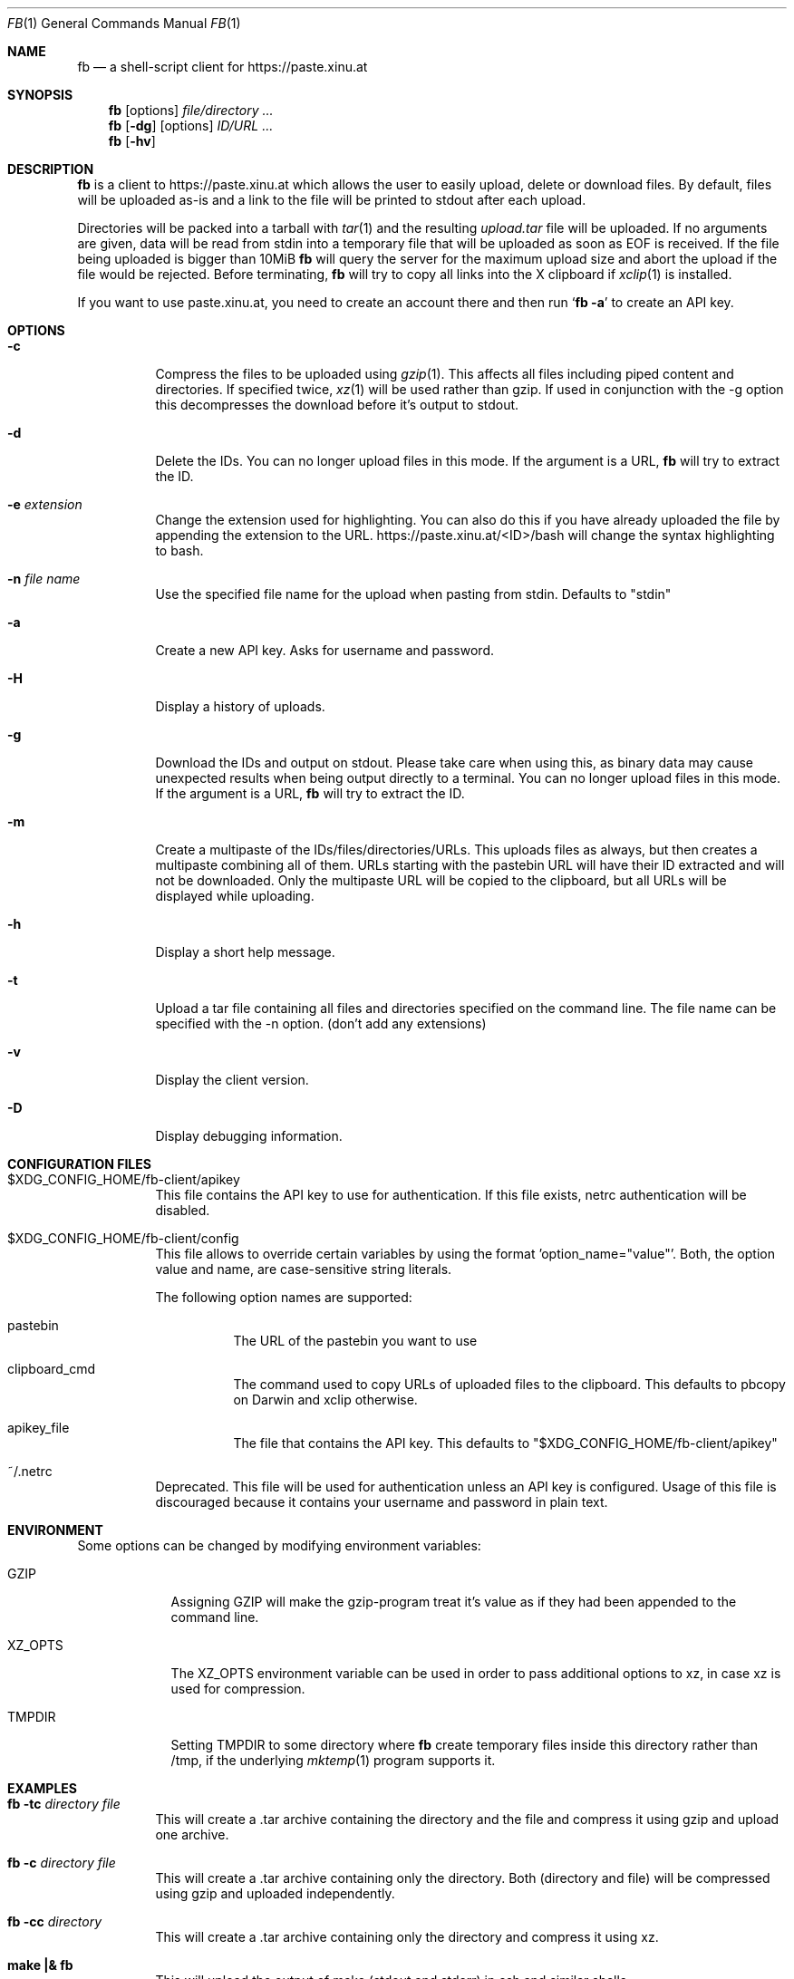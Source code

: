 .\" Copyright (c) 2010-2014 Florian Pritz, bluewind at xinu.at
.\"               2011 Moritz Wilhelmy, mw at wzff.de
.\"
.\"  Licensed under GPLv3
.\"    (see COPYING for full license text)
.\"
.Dd July 20, 2014
.Dt FB 1
.Os

.Sh NAME
.Nm fb
.Nd a shell-script client for https://paste.xinu.at

.Sh SYNOPSIS
.Nm
.Op options
.Ar file/directory ...
.Nm
.Op Fl dg
.Op options
.Ar ID/URL ...
.Nm
.Op Fl hv

.Sh DESCRIPTION
.Nm
is a client to https://paste.xinu.at which allows the user to easily upload,
delete or download files.
By default, files will be uploaded as-is and a link to the file will be printed
to stdout after each upload.
.Pp
Directories will be packed into a tarball with
.Xr tar 1 and the resulting
.Pa upload.tar
file will be uploaded.
If no arguments are given, data will be read from stdin into a temporary file
that will be uploaded as soon as EOF is received.
If the file being uploaded is bigger than 10MiB
.Nm
will query the server for the maximum upload size and abort the upload if the
file would be rejected.
Before terminating,
.Nm
will try to copy all links into the X clipboard if
.Xr xclip 1
is installed.
.Pp
If you want to use paste.xinu.at, you need to create an account there and then run
.Sq Nm Fl a
to create an API key.

.Sh OPTIONS
.Bl -tag -width Ds
.It Fl c
Compress the files to be uploaded using
.Xr gzip 1 .
This affects all files including piped content and directories.
If specified twice,
.Xr xz 1
will be used rather than gzip.
If used in conjunction with the -g option this decompresses the download
before it's output to stdout.
.It Fl d
Delete the IDs. You can no longer upload files in this mode. If the argument is a URL,
.Nm
will try to extract the ID.
.It Fl e Ar extension
Change the extension used for highlighting. You can also do this if you
have already uploaded the file by appending the extension to the URL.
https://paste.xinu.at/<ID>/bash will change the syntax highlighting to bash.
.It Fl n Ar file name
Use the specified file name for the upload when pasting from stdin. Defaults
to "stdin"
.It Fl a
Create a new API key. Asks for username and password.
.It Fl H
Display a history of uploads.
.It Fl g
Download the IDs and output on stdout. Please take care when using this, as
binary data may cause unexpected results when being output directly to a
terminal. You can no longer upload files in this mode. If the argument is a
URL,
.Nm
will try to extract the ID.
.It Fl m
Create a multipaste of the IDs/files/directories/URLs. This uploads files as
always, but then creates a multipaste combining all of them. URLs starting with
the pastebin URL will have their ID extracted and will not be downloaded. Only
the multipaste URL will be copied to the clipboard, but all URLs will be
displayed while uploading.
.It Fl h
Display a short help message.
.It Fl t
Upload a tar file containing all files and directories specified on the
command line. The file name can be specified with the -n option. (don't add any extensions)
.It Fl v
Display the client version.
.It Fl D
Display debugging information.
.El

.Sh CONFIGURATION FILES
.Bl -tag
.It $XDG_CONFIG_HOME/fb-client/apikey
This file contains the API key to use for authentication. If this file exists, netrc authentication will be disabled.
.It $XDG_CONFIG_HOME/fb-client/config
This file allows to override certain variables by using the format 'option_name="value"'.
Both, the option value and name, are case-sensitive string literals.
.Pp
The following option names are supported:
.Bl -tag
.It pastebin
The URL of the pastebin you want to use
.It clipboard_cmd
The command used to copy URLs of uploaded files to the clipboard. This defaults to pbcopy on Darwin and xclip otherwise.
.It apikey_file
The file that contains the API key. This defaults to "$XDG_CONFIG_HOME/fb-client/apikey"
.El
.It ~/.netrc
Deprecated. This file will be used for authentication unless an API key is configured. Usage of this file is discouraged because it contains your username and password in plain text.
.El

.Sh ENVIRONMENT
Some options can be changed by modifying environment variables:
.Bl -tag -width XZ_OPTS
.It Ev GZIP
Assigning GZIP will make the gzip-program treat it's value as if they had been
appended to the command line.
.It Ev XZ_OPTS
The XZ_OPTS environment variable can be used in order to pass additional
options to xz, in case xz is used for compression.
.It TMPDIR
Setting TMPDIR to some directory where
.Nm
create temporary files inside this directory rather than /tmp, if the
underlying
.Xr mktemp 1
program supports it.
.El

.Sh EXAMPLES
.Bl -tag
.It Nm Fl tc Ar directory file
This will create a .tar archive containing the directory and the file and compress
it using gzip and upload one archive.
.It Nm Fl c Ar directory file
This will create a .tar archive containing only the directory. Both (directory and
file) will be compressed using gzip and uploaded independently.
.It Nm Fl cc Ar directory
This will create a .tar archive containing only the directory and compress it using xz.
.It Ic make \&|\&& Nm
This will upload the output of make (stdout and stderr) in csh and similar shells.
.El

.Sh SEE ALSO
.Xr curl 1 ,
.Xr gzip 1 ,
.Xr mktemp 1 ,
.Xr tar 1 ,
.Xr xz 1 ,
.Xr xclip 1
.Sh AUTHORS
.An -nosplit
.Nm
was written by
.Bl -bullet -compact
.It
.\" mdoc has clever spam protection ;)
.An Florian Pritz Aq bluewi\&nd@xinu.at
.It
.An Moritz Wilhelmy Aq mor\&itz@wzff.de
.El
and may be copied under the terms of the GPLv3.
